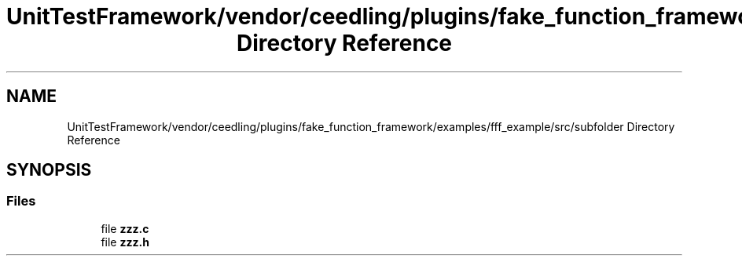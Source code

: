 .TH "UnitTestFramework/vendor/ceedling/plugins/fake_function_framework/examples/fff_example/src/subfolder Directory Reference" 3 "Thu Nov 18 2021" "mpbTime" \" -*- nroff -*-
.ad l
.nh
.SH NAME
UnitTestFramework/vendor/ceedling/plugins/fake_function_framework/examples/fff_example/src/subfolder Directory Reference
.SH SYNOPSIS
.br
.PP
.SS "Files"

.in +1c
.ti -1c
.RI "file \fBzzz\&.c\fP"
.br
.ti -1c
.RI "file \fBzzz\&.h\fP"
.br
.in -1c
